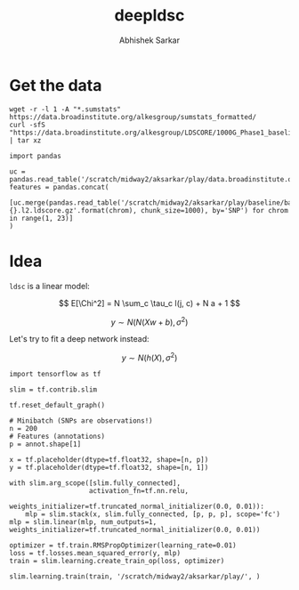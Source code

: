 #+TITLE: deepldsc
#+AUTHOR: Abhishek Sarkar
#+EMAIL: aksarkar@uchicago.edu
#+OPTIONS: ':nil *:t -:t ::t <:t H:3 \n:nil ^:t arch:headline author:t
#+OPTIONS: broken-links:nil c:nil creator:nil d:(not "LOGBOOK") date:t e:t
#+OPTIONS: email:nil f:t inline:t num:t p:nil pri:nil prop:nil stat:t tags:t
#+OPTIONS: tasks:t tex:t timestamp:t title:t toc:t todo:t |:t
#+LANGUAGE: en
#+SELECT_TAGS: export
#+EXCLUDE_TAGS: noexport
#+CREATOR: Emacs 25.1.1 (Org mode 9.1.1)
* Setup :noexport:

  #+BEGIN_SRC emacs-lisp
    (setq python-shell-prompt-detect-failure-warning nil)
  #+END_SRC

  #+RESULTS:

  #+BEGIN_SRC shell :var RESOURCES="--mem=36G --partition=broadwl"
    sbatch $RESOURCES --job-name=ipython3 --output=ipython3.out
    #!/bin/bash
    source activate nwas
    rm -f $HOME/.local/share/jupyter/runtime/kernel-aksarkar.json
    ipython3 kernel --ip=$(hostname -i) -f kernel-aksarkar.json
  #+END_SRC

  #+RESULTS:
  : Submitted batch job 37258338

* Get the data

#+BEGIN_SRC shell :dir $SCRATCH/play
  wget -r -l 1 -A "*.sumstats" https://data.broadinstitute.org/alkesgroup/sumstats_formatted/
  curl -sfS "https://data.broadinstitute.org/alkesgroup/LDSCORE/1000G_Phase1_baseline_ldscores.tgz" | tar xz
#+END_SRC

#+BEGIN_SRC ipython :session kernel-aksarkar.json :results none
  import pandas

  uc = pandas.read_table('/scratch/midway2/aksarkar/play/data.broadinstitute.org/alkesgroup/sumstats_formatted/PASS_Ulcerative_Colitis.sumstats')
  features = pandas.concat(
      [uc.merge(pandas.read_table('/scratch/midway2/aksarkar/play/baseline/baseline.{}.l2.ldscore.gz'.format(chrom), chunk_size=1000), by='SNP') for chrom in range(1, 23)]
  )
#+END_SRC

* Idea

~ldsc~ is a linear model:

\[ E[\Chi^2] = N \sum_c \tau_c l(j, c) + N a + 1 \]

\[ y \sim N(N (X w + b), \sigma^2) \]

Let's try to fit a deep network instead:

\[ y \sim N(h(X), \sigma^2) \]

#+BEGIN_SRC ipython :session kernel-aksarkar.json :results none
  import tensorflow as tf

  slim = tf.contrib.slim

  tf.reset_default_graph()

  # Minibatch (SNPs are observations!)
  n = 200
  # Features (annotations)
  p = annot.shape[1]

  x = tf.placeholder(dtype=tf.float32, shape=[n, p])
  y = tf.placeholder(dtype=tf.float32, shape=[n, 1])

  with slim.arg_scope([slim.fully_connected],
                      activation_fn=tf.nn.relu,
                      weights_initializer=tf.truncated_normal_initializer(0.0, 0.01)):
      mlp = slim.stack(x, slim.fully_connected, [p, p, p], scope='fc')
  mlp = slim.linear(mlp, num_outputs=1, weights_initializer=tf.truncated_normal_initializer(0.0, 0.01))

  optimizer = tf.train.RMSPropOptimizer(learning_rate=0.01)
  loss = tf.losses.mean_squared_error(y, mlp)
  train = slim.learning.create_train_op(loss, optimizer)
#+END_SRC

#+RESULTS:
:RESULTS:
:END:

#+BEGIN_SRC ipython :session kernel-aksarkar.json :results raw drawer
  slim.learning.train(train, '/scratch/midway2/aksarkar/play/', )
#+END_SRC
